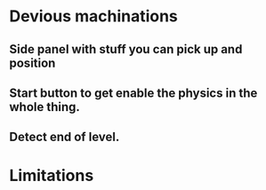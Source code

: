* Devious machinations
** Side panel with stuff you can pick up and position 
** Start button to get enable the physics in the whole thing.
** Detect end of level.

* Limitations
